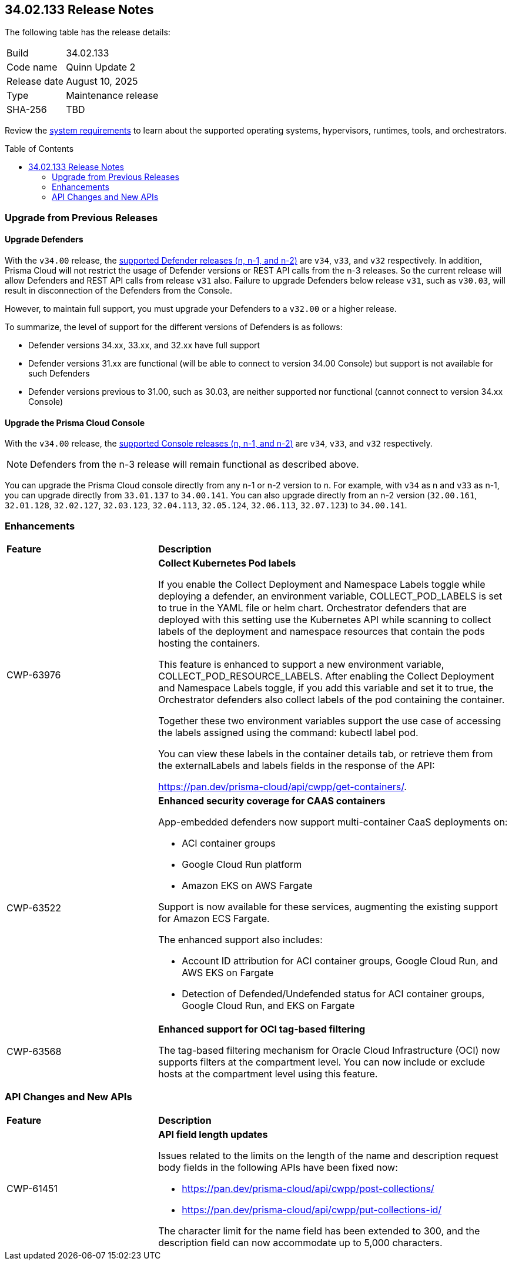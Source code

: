 :toc: macro
== 34.02.133 Release Notes

The following table has the release details:

[cols="1,4"]
|===
|Build
|34.02.133

|Code name
|Quinn Update 2

|Release date
|August 10, 2025

|Type
|Maintenance release

|SHA-256
|TBD

|===

Review the https://docs.prismacloud.io/en/compute-edition/34/admin-guide/install/system-requirements[system requirements] to learn about the supported operating systems, hypervisors, runtimes, tools, and orchestrators.

//You can download the release image from the Palo Alto Networks Customer Support Portal, or use a program or script (such as curl, wget) to download the release image directly from our CDN:

//https://cdn.twistlock.com/releases/LmkSGJVN/prisma_cloud_compute_edition_34_00_141.tar.gz[https://cdn.twistlock.com/releases/LmkSGJVN/prisma_cloud_compute_edition_34_00_141.tar.gz]

toc::[]

[#upgrade]
=== Upgrade from Previous Releases

[#upgrade-defender]
==== Upgrade Defenders

With the `v34.00` release, the https://docs.prismacloud.io/en/compute-edition/32/admin-guide/upgrade/support-lifecycle[supported Defender releases (n, n-1, and n-2)] are `v34`, `v33`, and `v32` respectively. In addition, Prisma Cloud will not restrict the usage of Defender versions or REST API calls from the n-3 releases. So the current release will allow Defenders and REST API calls from release `v31` also. Failure to upgrade Defenders below release `v31`, such as `v30.03`, will result in disconnection of the Defenders from the Console.

However, to maintain full support, you must upgrade your Defenders to a `v32.00` or a higher release.

To summarize, the level of support for the different versions of Defenders is as follows:

* Defender versions 34.xx, 33.xx, and 32.xx have full support
* Defender versions 31.xx are functional (will be able to connect to version 34.00 Console) but support is not available for such Defenders
* Defender versions previous to 31.00, such as 30.03, are neither supported nor functional (cannot connect to version 34.xx Console)


[#upgrade-console]
==== Upgrade the Prisma Cloud Console

With the `v34.00` release, the https://docs.prismacloud.io/en/compute-edition/32/admin-guide/upgrade/support-lifecycle[supported Console releases (n, n-1, and n-2)] are `v34`, `v33`, and `v32` respectively. 

NOTE: Defenders from the n-3 release will remain functional as described above. 

You can upgrade the Prisma Cloud console directly from any n-1 or n-2 version to n. For example, with `v34` as n and `v33` as n-1, you can upgrade directly from `33.01.137` to `34.00.141`. You can also upgrade directly from an n-2 version (`32.00.161`, `32.01.128`, `32.02.127`, `32.03.123`, `32.04.113`, `32.05.124`, `32.06.113`, `32.07.123`) to `34.00.141`.



// [#cve-coverage-update]
// === CVE Coverage Update

[#enhancements]
=== Enhancements
[cols="30%a,70%a"]
|===
|*Feature*
|*Description*

|CWP-63976 

|*Collect Kubernetes Pod labels*

If you enable the Collect Deployment and Namespace Labels toggle while deploying a defender, an environment variable, COLLECT_POD_LABELS is set to true in the YAML file or helm chart. Orchestrator defenders that are deployed with this setting use the Kubernetes API while scanning to collect labels of the deployment and namespace resources that contain the pods hosting the containers.

This feature is enhanced to support a new environment variable, COLLECT_POD_RESOURCE_LABELS. After enabling the Collect Deployment and Namespace Labels toggle, if you add this variable and set it to true, the Orchestrator defenders also collect labels of the pod containing the container.

Together these two environment variables support the use case of accessing the labels assigned using the command: kubectl label pod.

You can view these labels in the container details tab, or retrieve them from the externalLabels and labels fields in the response of the API: 

https://pan.dev/prisma-cloud/api/cwpp/get-containers/.

|CWP-63522
| *Enhanced security coverage for CAAS containers*

App-embedded defenders now support multi-container CaaS deployments on:

* ACI container groups

* Google Cloud Run platform 

* Amazon EKS on AWS Fargate

Support is now available for these services, augmenting the existing support for Amazon ECS Fargate. 

The enhanced support also includes:

* Account ID attribution for ACI container groups, Google Cloud Run, and AWS EKS on Fargate

* Detection of Defended/Undefended status for ACI container groups, Google Cloud Run, and EKS on Fargate


|CWP-63568
|*Enhanced support for OCI tag-based filtering*

The tag-based filtering mechanism for Oracle Cloud Infrastructure (OCI) now supports filters at the compartment level. You can now include or exclude hosts at the compartment level using this feature.

|===


// [changes-in-existing-behavior]
// === Changes in Existing Behavior
// [cols="30%a,70%a"]
// |===
// |*Feature*
// |*Description*



// |===


// [#new-features-core]
// === New Features in Core

// [#new-features-host-security]
// === New Features in Host Security

// [#new-features-serverless]
// === New Features in Serverless

// [#new-features-waas]
// === New Features in WAAS

[#api-changes]
=== API Changes and New APIs
[cols="30%a,70%a"]
|===
|*Feature*
|*Description*


|CWP-61451
|*API field length updates*

Issues related to the limits on the length of the name and description request body fields in the following APIs have been fixed now:

* https://pan.dev/prisma-cloud/api/cwpp/post-collections/ 

* https://pan.dev/prisma-cloud/api/cwpp/put-collections-id/  

The character limit for the name field has been extended to 300, and the description field can now accommodate up to 5,000 characters.


|===



// [#deprecation-notices]
// === Deprecation Notices
// [cols="40%a,60%a"]

// |===
// |*Feature*
// |*Description*




// |===
